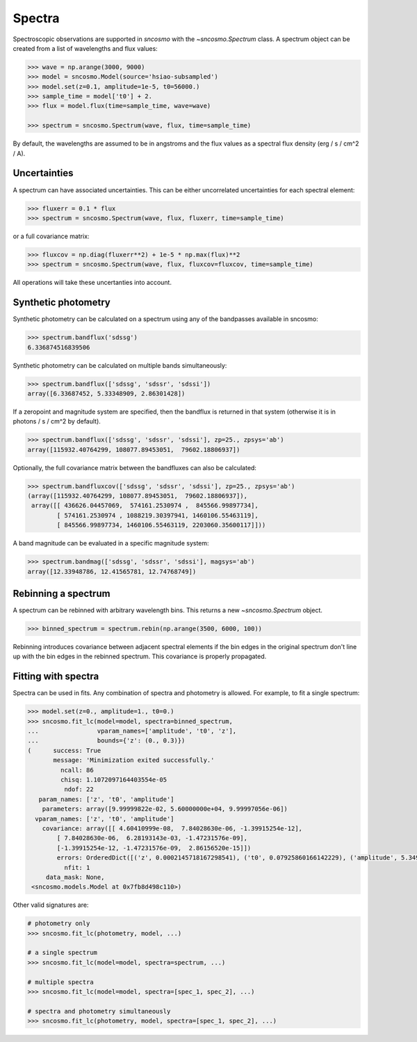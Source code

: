 *******
Spectra
*******

Spectroscopic observations are supported in `sncosmo` with the `~sncosmo.Spectrum`
class. A spectrum object can be created from a list of wavelengths and flux values:

.. code:: python

    >>> wave = np.arange(3000, 9000)
    >>> model = sncosmo.Model(source='hsiao-subsampled')
    >>> model.set(z=0.1, amplitude=1e-5, t0=56000.)
    >>> sample_time = model['t0'] + 2.
    >>> flux = model.flux(time=sample_time, wave=wave)

    >>> spectrum = sncosmo.Spectrum(wave, flux, time=sample_time)

By default, the wavelengths are assumed to be in angstroms and the flux values as a
spectral flux density (erg / s / cm^2 / A).

Uncertainties
-------------

A spectrum can have associated uncertainties. This can be either uncorrelated
uncertainties for each spectral element:

.. code:: python

    >>> fluxerr = 0.1 * flux
    >>> spectrum = sncosmo.Spectrum(wave, flux, fluxerr, time=sample_time)

or a full covariance matrix:

.. code:: python

    >>> fluxcov = np.diag(fluxerr**2) + 1e-5 * np.max(flux)**2
    >>> spectrum = sncosmo.Spectrum(wave, flux, fluxcov=fluxcov, time=sample_time)

All operations will take these uncertanties into account.

Synthetic photometry
--------------------

Synthetic photometry can be calculated on a spectrum using any of the bandpasses
available in sncosmo:

.. code:: python

    >>> spectrum.bandflux('sdssg')
    6.336874516839506

Synthetic photometry can be calculated on multiple bands simultaneously:

.. code:: python

    >>> spectrum.bandflux(['sdssg', 'sdssr', 'sdssi'])
    array([6.33687452, 5.33348909, 2.86301428])

If a zeropoint and magnitude system are specified, then the bandflux is returned in that
system (otherwise it is in photons / s / cm^2 by default).

.. code:: python

    >>> spectrum.bandflux(['sdssg', 'sdssr', 'sdssi'], zp=25., zpsys='ab')
    array([115932.40764299, 108077.89453051,  79602.18806937])

Optionally, the full covariance matrix between the bandfluxes can also be calculated:

.. code:: python

    >>> spectrum.bandfluxcov(['sdssg', 'sdssr', 'sdssi'], zp=25., zpsys='ab')
    (array([115932.40764299, 108077.89453051,  79602.18806937]),
     array([[ 436626.04457069,  574161.2530974 ,  845566.99897734],
            [ 574161.2530974 , 1088219.30397941, 1460106.55463119],
            [ 845566.99897734, 1460106.55463119, 2203060.35600117]]))

A band magnitude can be evaluated in a specific magnitude system:

.. code:: python

    >>> spectrum.bandmag(['sdssg', 'sdssr', 'sdssi'], magsys='ab')
    array([12.33948786, 12.41565781, 12.74768749])



Rebinning a spectrum
--------------------

A spectrum can be rebinned with arbitrary wavelength bins. This returns a new
`~sncosmo.Spectrum` object.

.. code:: python
    
    >>> binned_spectrum = spectrum.rebin(np.arange(3500, 6000, 100))

Rebinning introduces covariance between adjacent spectral elements if the bin edges
in the original spectrum don't line up with the bin edges in the rebinned spectrum. This
covariance is properly propagated.


Fitting with spectra
--------------------

Spectra can be used in fits. Any combination of spectra and photometry is allowed. For
example, to fit a single spectrum:

.. code:: python

    >>> model.set(z=0., amplitude=1., t0=0.)
    >>> sncosmo.fit_lc(model=model, spectra=binned_spectrum,
    ...                vparam_names=['amplitude', 't0', 'z'],
    ...                bounds={'z': (0., 0.3)})
    (      success: True
           message: 'Minimization exited successfully.'
             ncall: 86
             chisq: 1.1072097164403554e-05
              ndof: 22
       param_names: ['z', 't0', 'amplitude']
        parameters: array([9.99999822e-02, 5.60000000e+04, 9.99997056e-06])
      vparam_names: ['z', 't0', 'amplitude']
        covariance: array([[ 4.60410999e-08,  7.84028630e-06, -1.39915254e-12],
            [ 7.84028630e-06,  6.28193143e-03, -1.47231576e-09],
            [-1.39915254e-12, -1.47231576e-09,  2.86156520e-15]])
            errors: OrderedDict([('z', 0.0002145718167298541), ('t0', 0.07925860166142229), ('amplitude', 5.3493599593407034e-08)])
              nfit: 1
         data_mask: None,
     <sncosmo.models.Model at 0x7fb8d498c110>)

Other valid signatures are:

.. code:: python

    # photometry only
    >>> sncosmo.fit_lc(photometry, model, ...)

    # a single spectrum
    >>> sncosmo.fit_lc(model=model, spectra=spectrum, ...)

    # multiple spectra
    >>> sncosmo.fit_lc(model=model, spectra=[spec_1, spec_2], ...)

    # spectra and photometry simultaneously
    >>> sncosmo.fit_lc(photometry, model, spectra=[spec_1, spec_2], ...)
